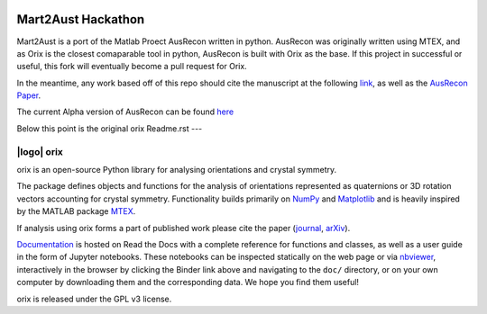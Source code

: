 |Auslogo| 
======================
Mart2Aust Hackathon
======================

.. |Auslogo| image:: https://raw.githubusercontent.com/mesoOSU/Mart2Aust_Hackathon/master/doc/_static/img/hackathon_logo.png
   :width: 400 

Mart2Aust is a port of the Matlab Proect AusRecon written in python. AusRecon
was originally written using MTEX, and as Orix is the closest comaparable
tool in python, AusRecon is built with Orix as the base. If this project in 
successful or useful, this fork will eventually become a pull request for 
Orix.

In the meantime, any work based off of this repo should cite the manuscript 
at the following `link <https://onlinelibrary.wiley.com/iucr/doi/10.1107/S1600576720011103>`_,
as well as the `AusRecon Paper <https://link.springer.com/article/10.1007/s11661-019-05514-4>`_.

The current Alpha version of AusRecon can be found `here <https://github.com/mesoOSU/AusRecon>`_

Below this point is the original orix Readme.rst 
---

===========
|logo| orix
===========
.. raw:: html

    <p>
      <h1>
        <a href="https://orix.readthedocs.io"><img valign="middle" src="https://raw.githubusercontent.com/pyxem/orix/master/doc/_static/img/orix_logo.png" width="50" alt="orix logo"/></a>
        orix
      </h1>
    </p>

.. Content above here until EXCLUDE plus one line is excluded from the long description
.. in the source distributions uploaded to PyPI
.. EXCLUDE

|binder|_ |build_status|_ |Coveralls|_ |docs|_ |pypi_version|_  |downloads|_ |black|_ |doi|_

.. |binder| image:: https://mybinder.org/badge_logo.svg
.. _binder: https://mybinder.org/v2/gh/pyxem/orix/HEAD

.. |build_status| image:: https://github.com/pyxem/orix/workflows/build/badge.svg
.. _build_status: https://github.com/pyxem/orix/actions

.. |Coveralls| image:: https://coveralls.io/repos/github/pyxem/orix/badge.svg?branch=master
.. _Coveralls: https://coveralls.io/github/pyxem/orix?branch=master

.. |docs| image:: https://readthedocs.org/projects/orix/badge/?version=latest
.. _docs: https://orix.readthedocs.io/en/latest

.. |pypi_version| image:: https ://img.shields.io/pypi/v/orix.svg?style=flat
.. _pypi_version: https://pypi.python.org/pypi/orix

.. |downloads| image:: https://anaconda.org/conda-forge/orix/badges/downloads.svg
.. _downloads: https://anaconda.org/conda-forge/orix

.. |black| image:: https://img.shields.io/badge/code%20style-black-000000.svg
.. _black: https://github.com/psf/black

.. |doi| image:: https://zenodo.org/badge/DOI/10.5281/zenodo.3459662.svg
.. _doi: https://doi.org/10.5281/zenodo.3459662

orix is an open-source Python library for analysing orientations and crystal symmetry.

The package defines objects and functions for the analysis of orientations represented
as quaternions or 3D rotation vectors accounting for crystal symmetry. Functionality
builds primarily on `NumPy <https://www.numpy.org>`_ and `Matplotlib
<https://matplotlib.org>`_ and is heavily inspired by the MATLAB package `MTEX
<https://mtex-toolbox.github.io>`_.

If analysis using orix forms a part of published work please cite the paper (`journal
<https://doi.org/10.1107/S1600576720011103>`_, `arXiv
<https://arxiv.org/abs/2001.02716>`_).

`Documentation <https://orix.readthedocs.io>`_ is hosted on Read the Docs with a
complete reference for functions and classes, as well as a user guide in the form of
Jupyter notebooks. These notebooks can be inspected statically on the web page or via
`nbviewer <https://nbviewer.org/github/pyxem/orix/tree/master/doc>`_,
interactively in the browser by clicking the Binder link above and navigating to the
``doc/`` directory, or on your own computer by downloading them and the corresponding
data. We hope you find them useful!

orix is released under the GPL v3 license.
